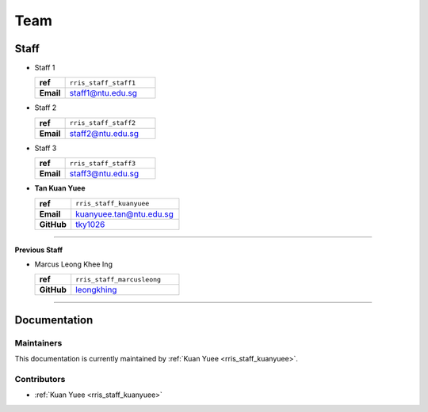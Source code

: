 ====
Team
====

Staff
=====

.. _rris_staff_staff1:

* Staff 1
  
  .. list-table::
     :widths: 10 30
     :stub-columns: 1

     * - ref
       - ``rris_staff_staff1``
     * - Email
       - staff1@ntu.edu.sg

.. _rris_staff_staff2:

* Staff 2
  
  .. list-table::
     :widths: 10 30
     :stub-columns: 1

     * - ref
       - ``rris_staff_staff2``
     * - Email
       - staff2@ntu.edu.sg

.. _rris_staff_staff3:

* Staff 3
  
  .. list-table::
     :widths: 10 30
     :stub-columns: 1

     * - ref
       - ``rris_staff_staff3``
     * - Email
       - staff3@ntu.edu.sg


.. _rris_staff_kuanyuee:
  
* **Tan Kuan Yuee**
  
  .. list-table::
     :widths: 10 30
     :stub-columns: 1

     * - ref
       - ``rris_staff_kuanyuee``
     * - Email
       - kuanyuee.tan@ntu.edu.sg
     * - GitHub
       - `tky1026 <https://github.com/tky1026>`__

----

**Previous Staff**

.. _rris_staff_marcusleong:

* Marcus Leong Khee Ing

  .. list-table::
     :widths: 10 30
     :stub-columns: 1

     * - ref
       - ``rris_staff_marcusleong``
     * - GitHub
       - `leongkhing <https://github.com/leongkhing>`__

----

Documentation
=============

.. _team-doc-maintainers:

Maintainers
-----------

This documentation is currently maintained by :ref:`Kuan Yuee <rris_staff_kuanyuee>`.


.. _team-doc-contributors:

Contributors
------------

* :ref:`Kuan Yuee <rris_staff_kuanyuee>`
